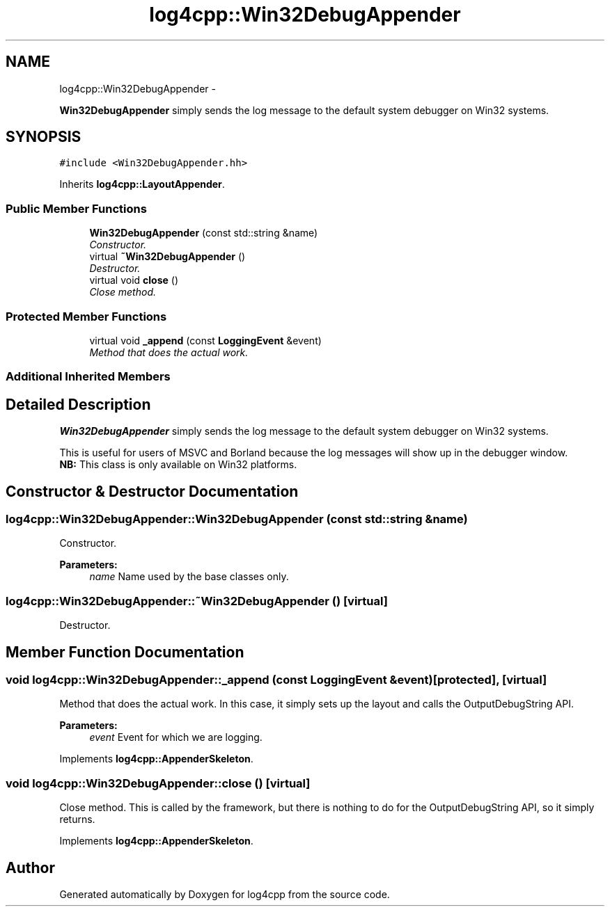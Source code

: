 .TH "log4cpp::Win32DebugAppender" 3 "Thu Jan 17 2019" "Version 1.1" "log4cpp" \" -*- nroff -*-
.ad l
.nh
.SH NAME
log4cpp::Win32DebugAppender \- 
.PP
\fBWin32DebugAppender\fP simply sends the log message to the default system debugger on Win32 systems\&.  

.SH SYNOPSIS
.br
.PP
.PP
\fC#include <Win32DebugAppender\&.hh>\fP
.PP
Inherits \fBlog4cpp::LayoutAppender\fP\&.
.SS "Public Member Functions"

.in +1c
.ti -1c
.RI "\fBWin32DebugAppender\fP (const std::string &name)"
.br
.RI "\fIConstructor\&. \fP"
.ti -1c
.RI "virtual \fB~Win32DebugAppender\fP ()"
.br
.RI "\fIDestructor\&. \fP"
.ti -1c
.RI "virtual void \fBclose\fP ()"
.br
.RI "\fIClose method\&. \fP"
.in -1c
.SS "Protected Member Functions"

.in +1c
.ti -1c
.RI "virtual void \fB_append\fP (const \fBLoggingEvent\fP &event)"
.br
.RI "\fIMethod that does the actual work\&. \fP"
.in -1c
.SS "Additional Inherited Members"
.SH "Detailed Description"
.PP 
\fBWin32DebugAppender\fP simply sends the log message to the default system debugger on Win32 systems\&. 

This is useful for users of MSVC and Borland because the log messages will show up in the debugger window\&.
.br
 \fBNB:\fP This class is only available on Win32 platforms\&. 
.SH "Constructor & Destructor Documentation"
.PP 
.SS "log4cpp::Win32DebugAppender::Win32DebugAppender (const std::string &name)"

.PP
Constructor\&. 
.PP
\fBParameters:\fP
.RS 4
\fIname\fP Name used by the base classes only\&. 
.RE
.PP

.SS "log4cpp::Win32DebugAppender::~Win32DebugAppender ()\fC [virtual]\fP"

.PP
Destructor\&. 
.SH "Member Function Documentation"
.PP 
.SS "void log4cpp::Win32DebugAppender::_append (const \fBLoggingEvent\fP &event)\fC [protected]\fP, \fC [virtual]\fP"

.PP
Method that does the actual work\&. In this case, it simply sets up the layout and calls the OutputDebugString API\&. 
.PP
\fBParameters:\fP
.RS 4
\fIevent\fP Event for which we are logging\&. 
.RE
.PP

.PP
Implements \fBlog4cpp::AppenderSkeleton\fP\&.
.SS "void log4cpp::Win32DebugAppender::close ()\fC [virtual]\fP"

.PP
Close method\&. This is called by the framework, but there is nothing to do for the OutputDebugString API, so it simply returns\&. 
.PP
Implements \fBlog4cpp::AppenderSkeleton\fP\&.

.SH "Author"
.PP 
Generated automatically by Doxygen for log4cpp from the source code\&.
